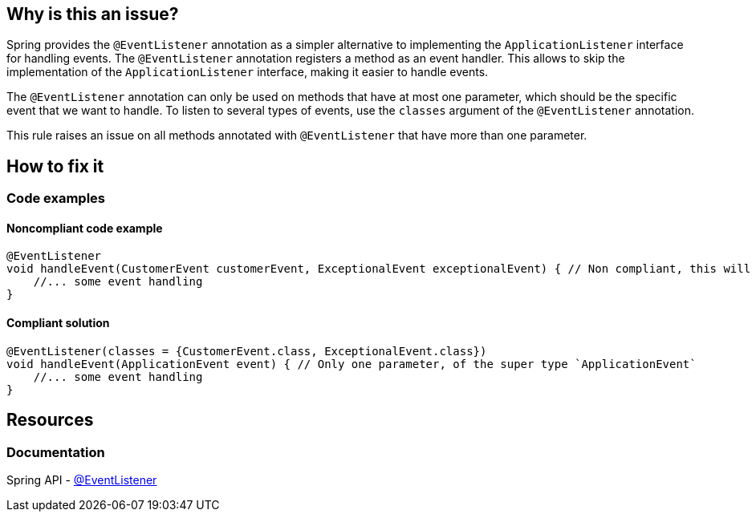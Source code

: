 == Why is this an issue?

Spring provides the `@EventListener` annotation as a simpler alternative to implementing the `ApplicationListener` interface for handling events. The `@EventListener` annotation registers a method as an event handler.
This allows to skip the implementation of the `ApplicationListener` interface, making it easier to handle events.

The `@EventListener` annotation can only be used on methods that have at most one parameter, which should be the specific event that we want to handle.
To listen to several types of events, use the `classes` argument of the `@EventListener` annotation.

This rule raises an issue on all methods annotated with `@EventListener` that have more than one parameter.

== How to fix it

=== Code examples

==== Noncompliant code example

[source,java,diff-id=1,diff-type=noncompliant]
----
@EventListener
void handleEvent(CustomerEvent customerEvent, ExceptionalEvent exceptionalEvent) { // Non compliant, this will cause a runtime error
    //... some event handling
}
----

==== Compliant solution

[source,java,diff-id=1,diff-type=compliant]
----
@EventListener(classes = {CustomerEvent.class, ExceptionalEvent.class})
void handleEvent(ApplicationEvent event) { // Only one parameter, of the super type `ApplicationEvent`
    //... some event handling
}
----

== Resources
=== Documentation

Spring API - https://docs.spring.io/spring-framework/docs/current/javadoc-api/org/springframework/context/event/EventListener.html[@EventListener]
